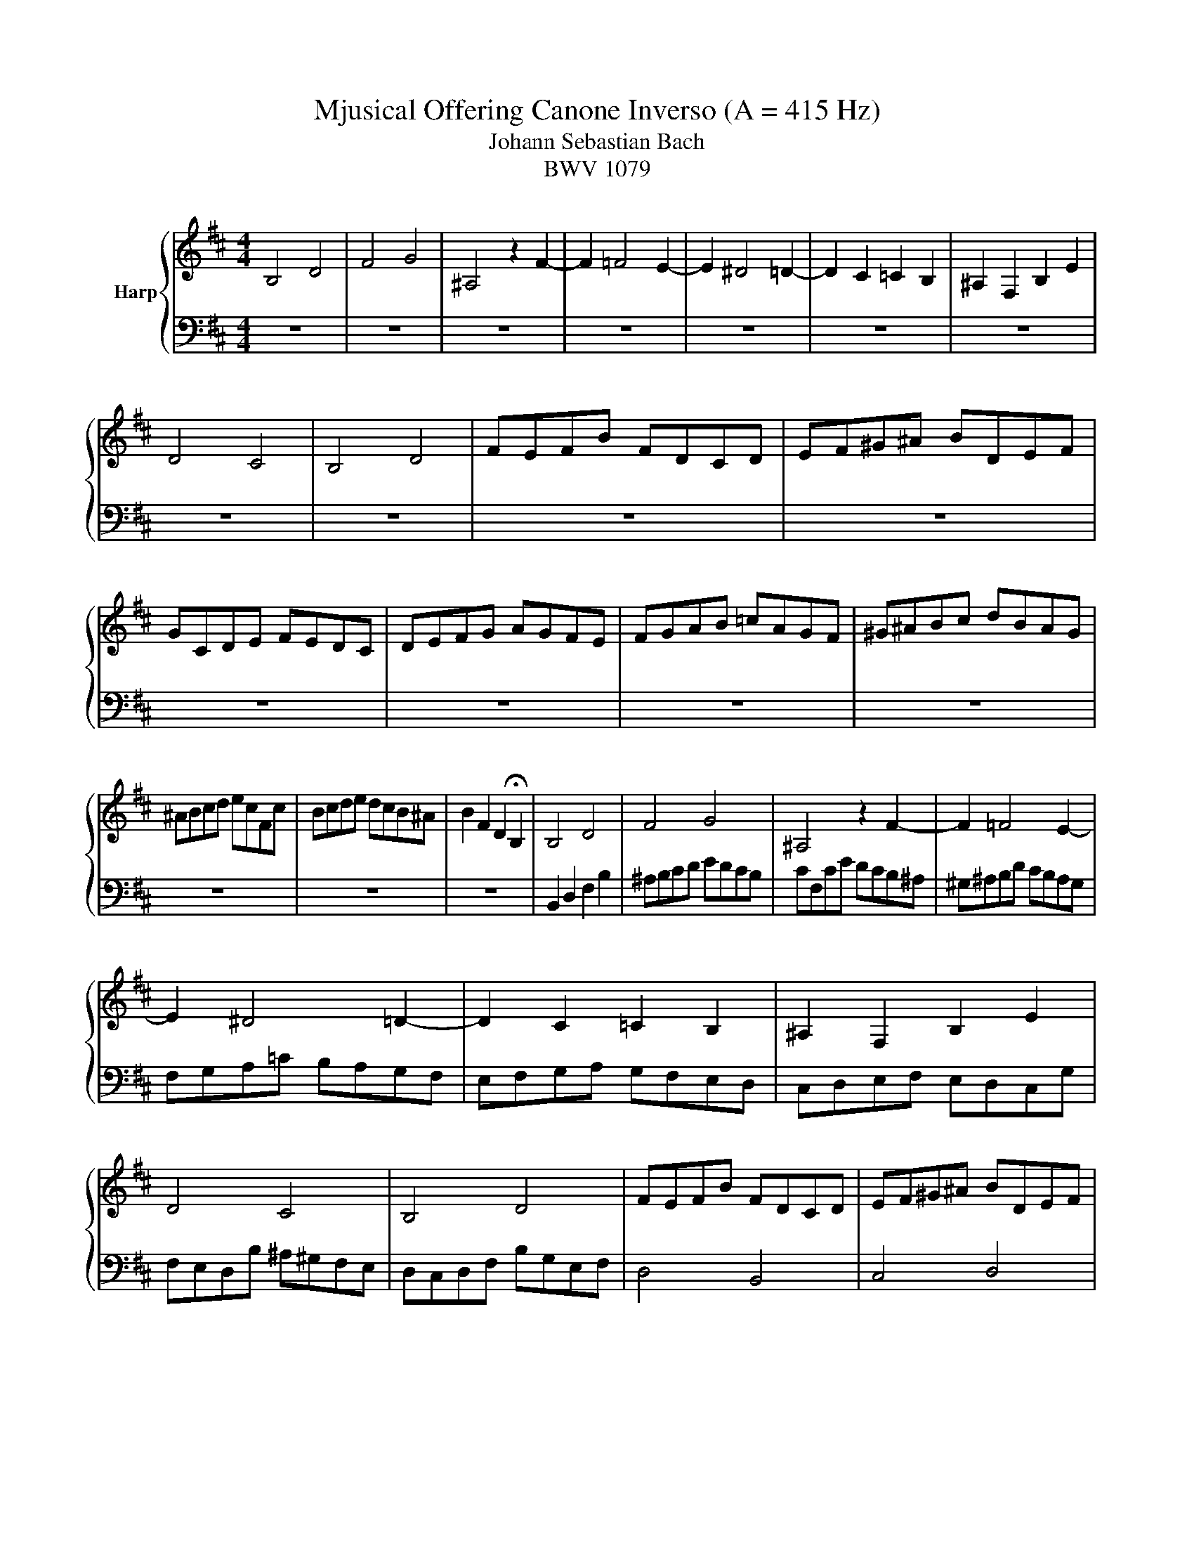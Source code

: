 X:1
T:Mjusical Offering Canone Inverso (A = 415 Hz)
T:Johann Sebastian Bach
T:BWV 1079
%%score { 1 | 2 }
L:1/8
M:4/4
K:D
V:1 treble nm="Harp"
V:2 bass 
V:1
 B,4 D4 | F4 G4 | ^A,4 z2 F2- | F2 =F4 E2- | E2 ^D4 =D2- | D2 C2 =C2 B,2 | ^A,2 F,2 B,2 E2 | %7
 D4 C4 | B,4 D4 | FEFB FDCD | EF^G^A BDEF | GCDE FEDC | DEFG AGFE | FGAB =cAGF | ^G^ABc dBAG | %15
 ^ABcd ecFc | Bcde dcB^A | B2 F2 D2 !fermata!B,2 | B,4 D4 | F4 G4 | ^A,4 z2 F2- | F2 =F4 E2- | %22
 E2 ^D4 =D2- | D2 C2 =C2 B,2 | ^A,2 F,2 B,2 E2 | D4 C4 | B,4 D4 | FEFB FDCD | EF^G^A BDEF | %29
 GCDE FEDC | DEFG AGFE | FGAB =cAGF | ^G^ABc dBAG | ^ABcd ecFc | Bcde dcB^A | %35
 B2 F2 D2 !fermata!B,2 | B,4 D4 | F4 G4 | ^A,4 z2 F2- | F2 =F4 E2- | E2 ^D4 =D2- | D2 C2 =C2 B,2 | %42
 ^A,2 F,2 B,2 E2 | D4 C4 | B,4 D4 | FEFB FDCD | EF^G^A BDEF | GCDE FEDC | DEFG AGFE | FGAB =cAGF | %50
 ^G^ABc dBAG | ^ABcd ecFc | Bcde dcB^A | B2 F2 D2 !fermata!B,2 | B,4 D4 | F4 G4 | ^A,4 z2 F2- | %57
 F2 =F4 E2- | E2 ^D4 =D2- | D2 C2 =C2 B,2 | ^A,2 F,2 B,2 E2 | D4 C4 | B,4 D4 | FEFB FDCD | %64
 EF^G^A BDEF | GCDE FEDC | DEFG AGFE | FGAB =cAGF | ^G^ABc dBAG | ^ABcd ecFc | Bcde dcB^A | %71
 B2 F2 D2 !fermata!B,2- | B,8 |] %73
V:2
 z8 | z8 | z8 | z8 | z8 | z8 | z8 | z8 | z8 | z8 | z8 | z8 | z8 | z8 | z8 | z8 | z8 | z8 | %18
 B,,2 D,2 F,2 B,2 | ^A,B,CD EDCB, | CF,CE DCB,^A, | ^G,^A,B,D CB,A,G, | F,G,A,=C B,A,G,F, | %23
 E,F,G,A, G,F,E,D, | C,D,E,F, E,D,C,G, | F,E,D,B, ^A,^G,F,E, | D,C,D,F, B,G,E,F, | D,4 B,,4 | %28
 C,4 D,4 | E,2 B,,2 F,,2 ^A,,2 | B,,2 =C,2 ^C,2 D,2- | D,2 ^D,4 E,2- | E,2 =F,4 _G,2- | %33
 G,2 z2 ^A,,4 | G,4 F,4 | D,4 B,,4 | z8 | z8 | z8 | z8 | z8 | z8 | z8 | z8 | z8 | z8 | z8 | z8 | %48
 z8 | z8 | z8 | z8 | z8 | z8 | B,,2 D,2 F,2 B,2 | ^A,B,CD EDCB, | CF,CE DCB,^A, | %57
 ^G,^A,B,D CB,A,G, | F,G,A,=C B,A,G,F, | E,F,G,A, G,F,E,D, | C,D,E,F, E,D,C,G, | %61
 F,E,D,B, ^A,^G,F,E, | D,C,D,F, B,G,E,F, | D,4 B,,4 | C,4 D,4 | E,2 B,,2 F,,2 ^A,,2 | %66
 B,,2 =C,2 ^C,2 D,2- | D,2 ^D,4 E,2- | E,2 =F,4 _G,2- | G,2 z2 ^A,,4 | G,4 F,4 | D,4 B,,4- | %72
 B,,8 |] %73


